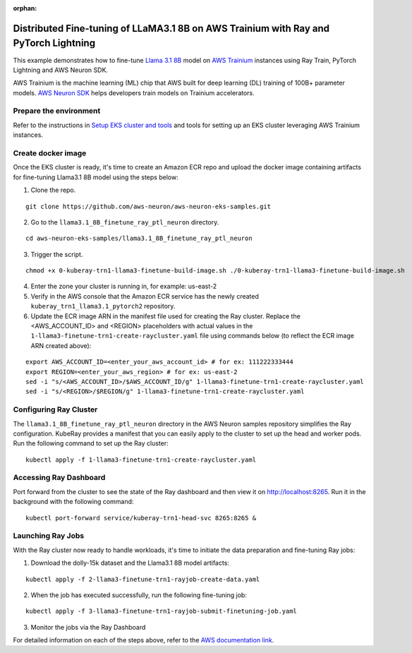 :orphan:

Distributed Fine-tuning of LLaMA3.1 8B on AWS Trainium with Ray and PyTorch Lightning
=====================================================================================


This example demonstrates how to fine-tune `Llama 3.1 8B <https://huggingface.co/NousResearch/Meta-Llama-3.1-8B/>`__ model on `AWS
Trainium <https://aws.amazon.com/ai/machine-learning/trainium/>`__ instances using Ray Train, PyTorch Lightning and AWS Neuron SDK.

AWS Trainium is the machine learning (ML) chip that AWS built for deep
learning (DL) training of 100B+ parameter models. `AWS Neuron
SDK <https://aws.amazon.com/machine-learning/neuron/>`__ helps
developers train models on Trainium accelerators.

Prepare the environment
-----------------------

Refer to the instructions in `Setup EKS cluster and tools <https://github.com/aws-neuron/aws-neuron-eks-samples/tree/master/llama3.1_8B_finetune_ray_ptl_neuron#setupeksclusterandtools/>`__ and tools for setting up an EKS cluster leveraging AWS Trainium instances.

Create docker image
-------------------
Once the EKS cluster is ready, it's time to create an Amazon ECR repo and upload the docker image containing artifacts for fine-tuning Llama3.1 8B model using the steps below:

1. Clone the repo.

::

   git clone https://github.com/aws-neuron/aws-neuron-eks-samples.git

2. Go to the ``llama3.1_8B_finetune_ray_ptl_neuron`` directory.

::

   cd aws-neuron-eks-samples/llama3.1_8B_finetune_ray_ptl_neuron

3. Trigger the script.

::

   chmod +x 0-kuberay-trn1-llama3-finetune-build-image.sh ./0-kuberay-trn1-llama3-finetune-build-image.sh

4. Enter the zone your cluster is running in, for example: us-east-2
5. Verify in the AWS console that the Amazon ECR service has the newly
   created ``kuberay_trn1_llama3.1_pytorch2`` repository.
6. Update the ECR image ARN in the manifest file used for creating the Ray cluster. Replace the <AWS_ACCOUNT_ID> and <REGION> placeholders with actual values in the ``1-llama3-finetune-trn1-create-raycluster.yaml`` file using commands below (to reflect the ECR image ARN created above):

::

   export AWS_ACCOUNT_ID=<enter_your_aws_account_id> # for ex: 111222333444
   export REGION=<enter_your_aws_region> # for ex: us-east-2
   sed -i "s/<AWS_ACCOUNT_ID>/$AWS_ACCOUNT_ID/g" 1-llama3-finetune-trn1-create-raycluster.yaml
   sed -i "s/<REGION>/$REGION/g" 1-llama3-finetune-trn1-create-raycluster.yaml

Configuring Ray Cluster
-----------------------

The ``llama3.1_8B_finetune_ray_ptl_neuron`` directory in the AWS Neuron samples repository simplifies the
Ray configuration. KubeRay provides a manifest that you can easily apply
to the cluster to set up the head and worker pods. Run the following command to set up the Ray cluster:

::

   kubectl apply -f 1-llama3-finetune-trn1-create-raycluster.yaml


Accessing Ray Dashboard
-----------------------
Port forward from the cluster to see the state of the Ray dashboard and
then view it on `http://localhost:8265 <http://localhost:8265/>`__.
Run it in the background with the following command:

::

   kubectl port-forward service/kuberay-trn1-head-svc 8265:8265 &

Launching Ray Jobs
------------------

With the Ray cluster now ready to handle workloads, it's time to initiate the data preparation and fine-tuning Ray jobs:

1. Download the dolly-15k dataset and the Llama3.1 8B model artifacts:

::

   kubectl apply -f 2-llama3-finetune-trn1-rayjob-create-data.yaml

2. When the job has executed successfully, run the following fine-tuning job:

::

   kubectl apply -f 3-llama3-finetune-trn1-rayjob-submit-finetuning-job.yaml

3. Monitor the jobs via the Ray Dashboard


For detailed information on each of the steps above, refer to the `AWS documentation link <https://github.com/aws-neuron/aws-neuron-eks-samples/blob/master/llama3.1_8B_finetune_ray_ptl_neuron/README.md/>`__.